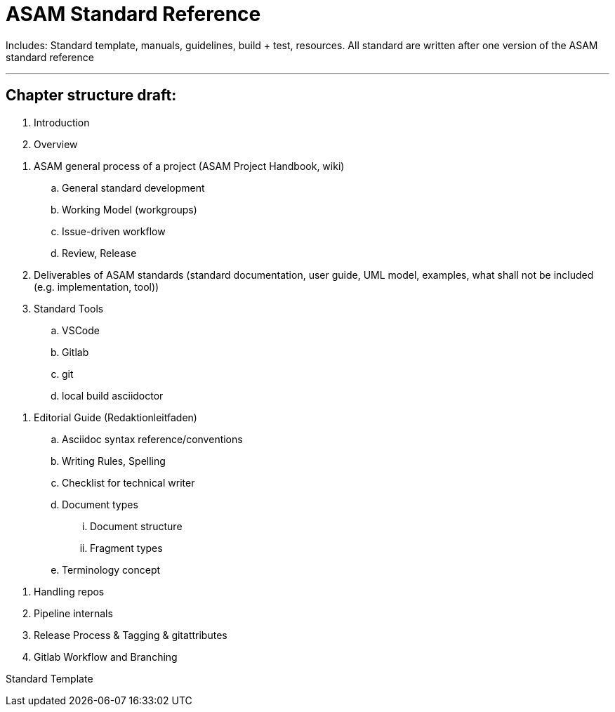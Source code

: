 = ASAM Standard Reference 

Includes: Standard template, manuals, guidelines, build + test, resources.
All standard are written after one version of the ASAM standard reference

---

== Chapter structure draft:

. Introduction
. Overview

// WG Member
. ASAM general process of a project (ASAM Project Handbook, wiki)
.. General standard development
.. Working Model (workgroups)
.. Issue-driven workflow
.. Review, Release
. Deliverables of ASAM standards (standard documentation, user guide, UML model, examples, what shall not be included (e.g. implementation, tool))

. Standard Tools
.. VSCode
.. Gitlab
.. git
.. local build asciidoctor

// Technical Writer
. Editorial Guide (Redaktionleitfaden) 
.. Asciidoc syntax reference/conventions
.. Writing Rules, Spelling
.. Checklist for technical writer
.. Document types
... Document structure
... Fragment types
.. Terminology concept


// ASAM Office
. Handling repos
. Pipeline internals
. Release Process & Tagging & gitattributes
. Gitlab Workflow and Branching


Standard Template